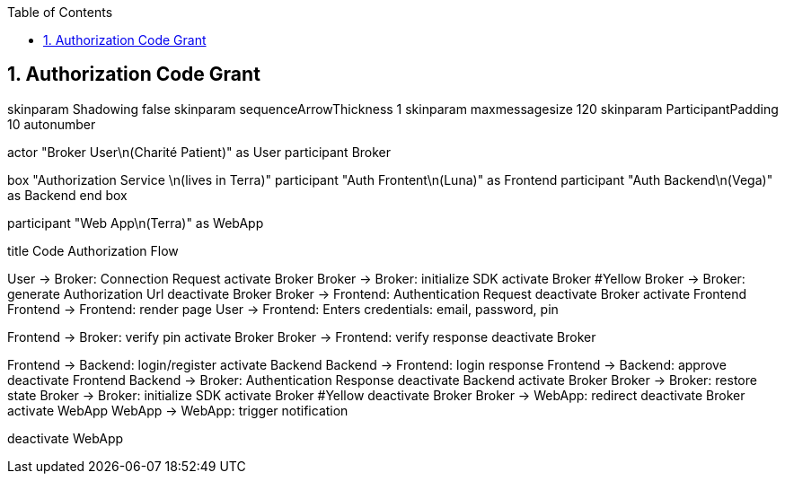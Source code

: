 // Settings:
:doctype: book
:toc: left
:toclevels: 4
:icons: font
:source-highlighter: prettify
:numbered:
:stylesdir: styles/
:imagesdir: images/
:linkcss:

== Authorization Code Grant

[plantuml, pin-code-grant ,svg]
--
skinparam Shadowing false
skinparam sequenceArrowThickness 1
skinparam maxmessagesize 120
skinparam ParticipantPadding 10
autonumber

actor "Broker User\n(Charité Patient)" as User
participant Broker

box "Authorization Service \n(lives in Terra)"
participant "Auth Frontent\n(Luna)" as Frontend
participant "Auth Backend\n(Vega)" as Backend
end box

participant "Web App\n(Terra)" as WebApp

title Code Authorization Flow

User -> Broker: Connection Request
activate Broker
Broker -> Broker: initialize SDK
activate Broker #Yellow
Broker -> Broker: generate Authorization Url
deactivate Broker
Broker -> Frontend: Authentication Request
deactivate Broker
activate Frontend
Frontend -> Frontend: render page
User -> Frontend: Enters credentials: email, password, pin

Frontend -> Broker: verify pin
activate Broker
Broker -> Frontend: verify response
deactivate Broker

Frontend -> Backend: login/register
activate Backend
Backend -> Frontend: login response
Frontend -> Backend: approve
deactivate Frontend
Backend -> Broker: Authentication Response
deactivate Backend
activate Broker
Broker -> Broker: restore state
Broker -> Broker: initialize SDK
activate Broker #Yellow
deactivate Broker
Broker -> WebApp: redirect
deactivate Broker
activate WebApp
WebApp -> WebApp: trigger notification

deactivate WebApp

--
